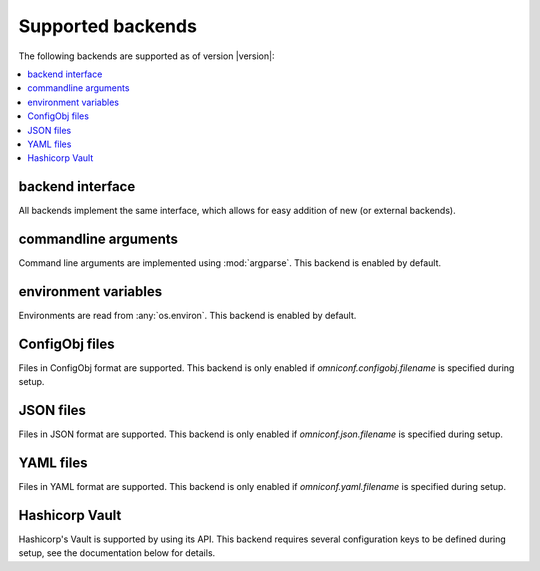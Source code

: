 .. _supported-backends:

Supported backends
==================

The following backends are supported as of version |version|:

.. contents :: :local:

backend interface
-----------------

All backends implement the same interface, which allows for easy addition of new (or external backends).

.. autoclass :: omniconf.backends.generic.ConfigBackend
   :members:


commandline arguments
---------------------

Command line arguments are implemented using :mod:`argparse`. This backend is enabled by default.

.. autoclass :: omniconf.backends.argparse.ArgparseBackend
   :members:


environment variables
---------------------

Environments are read from :any:`os.environ`. This backend is enabled by default.

.. autoclass :: omniconf.backends.env.EnvBackend
   :members:


ConfigObj files
---------------

Files in ConfigObj format are supported. This backend is only enabled if `omniconf.configobj.filename` is specified
during setup.

.. autoclass :: omniconf.backends.configobj.ConfigObjBackend
   :members:


JSON files
----------

Files in JSON format are supported. This backend is only enabled if `omniconf.json.filename` is specified during setup.

.. autoclass :: omniconf.backends.json.JsonBackend
   :members:

YAML files
----------

Files in YAML format are supported. This backend is only enabled if `omniconf.yaml.filename` is specified during setup.

.. autoclass :: omniconf.backends.yaml.YamlBackend
   :members:

Hashicorp Vault
---------------

Hashicorp's Vault is supported by using its API. This backend requires several configuration keys to be defined during
setup, see the documentation below for details.

.. autoclass :: omniconf.backends.vault.VaultBackend
   :members:
